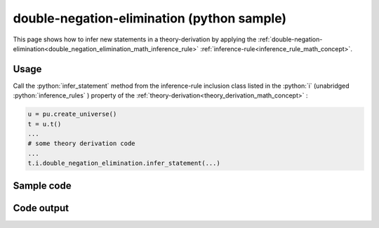 .. _double_negation_elimination_python_sample:

..
   rst file generated by generate_docs_inference_rules.py.

.. role:: python(code)
    :language: py

double-negation-elimination (python sample)
============================================

.. tags:: double-negation-elimination, python, sample

.. seealso::
   :ref:`math concept<double_negation_elimination_math_inference_rule>` | :ref:`python declaration class<double_negation_elimination_declaration_python_class>` | :ref:`python inclusion class<double_negation_elimination_inclusion_python_class>`

This page shows how to infer new statements in a theory-derivation by applying the :ref:`double-negation-elimination<double_negation_elimination_math_inference_rule>` :ref:`inference-rule<inference_rule_math_concept>`.

Usage
----------------------

Call the :python:`infer_statement` method from the inference-rule inclusion class listed in the :python:`i` (unabridged :python:`inference_rules` ) property of the :ref:`theory-derivation<theory_derivation_math_concept>` :

.. code-block:: python

   u = pu.create_universe()
   t = u.t()
   ...
   # some theory derivation code
   ...
   t.i.double_negation_elimination.infer_statement(...)

Sample code
----------------------

.. literalinclude :: ../../../../src/sample/sample_double_negation_elimination.py
  :language: python

Code output
-----------------------

.. tabs::

   .. tab:: Unicode

      .. literalinclude :: ../../../../data/sample_double_negation_elimination_unicode.txt
         :language: text

   .. tab:: Plaintext

      .. literalinclude :: ../../../../data/sample_double_negation_elimination_plaintext.txt
         :language: text

   .. tab:: LaTeX

      Will be provided in a future version.

   .. tab:: HTML

      Will be provided in a future version.